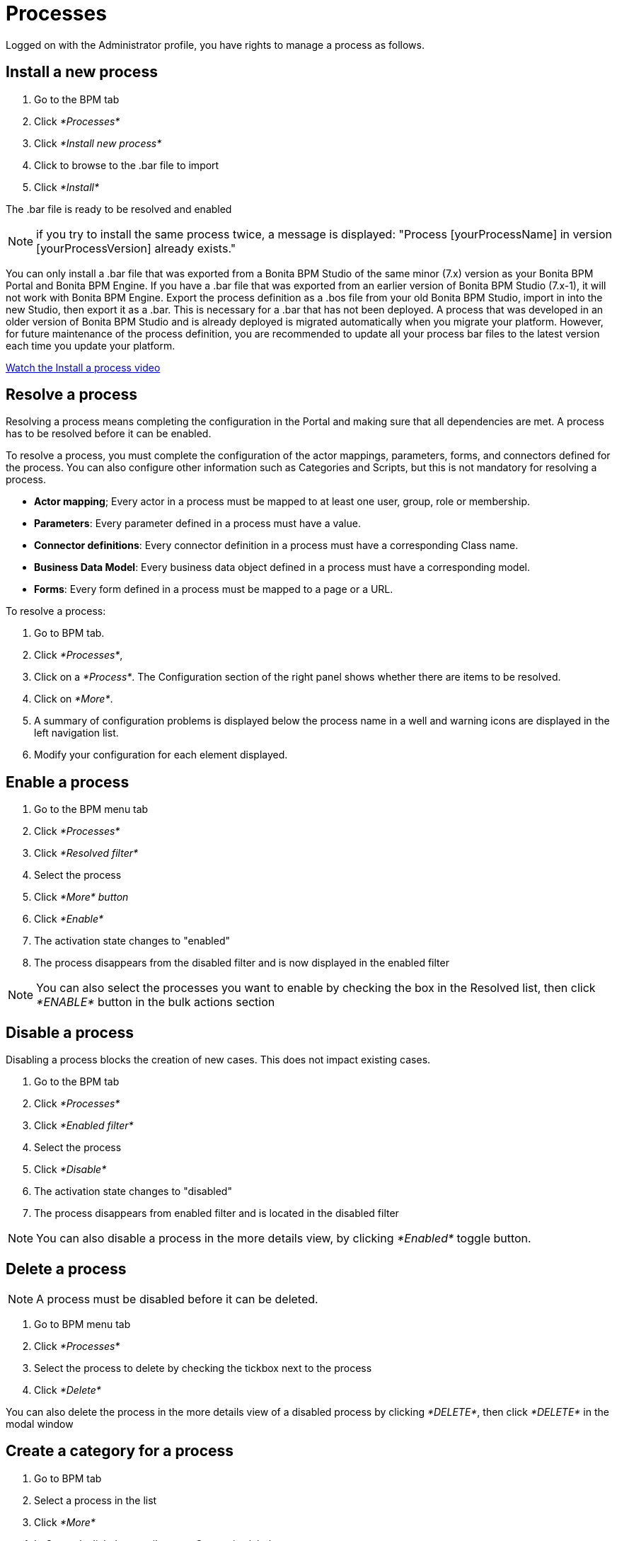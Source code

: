 = Processes
:description: Logged on with the Administrator profile, you have rights to manage a process as follows.

Logged on with the Administrator profile, you have rights to manage a process as follows.

== Install a new process

. Go to the BPM tab
. Click _*Processes*_
. Click _*Install new process*_
. Click to browse to the .bar file to import
. Click _*Install*_

The .bar file is ready to be resolved and enabled

NOTE: if you try to install the same process twice, a message is displayed: "Process [yourProcessName] in version [yourProcessVersion] already exists."

You can only install a .bar file that was exported from a Bonita BPM Studio of the same minor (7.x) version as your Bonita BPM Portal and Bonita BPM Engine. If you have a .bar file that was exported from an earlier version of Bonita BPM Studio (7.x-1), it will not work with Bonita BPM Engine. Export the process definition as a .bos file from your old Bonita BPM Studio, import in into the new Studio, then export it as a .bar. This is necessary for a .bar that has not been deployed. A process that was developed in an older version of Bonita BPM Studio and is already deployed is migrated automatically when you migrate your platform. However, for future maintenance of the process definition, you are recommended to update all your process bar files to the latest version each time you update your platform.

link:images/videos-6_0/install_an_app_in_bonita_portal.mp4[Watch the Install a process video]

== Resolve a process

Resolving a process means completing the configuration in the Portal and making sure that all dependencies are met. A process has to be resolved before it can be enabled.

To resolve a process, you must complete the configuration of the actor mappings, parameters, forms, and connectors defined for the process. You can also configure other information such as Categories and Scripts, but this is not mandatory for resolving a process.

* *Actor mapping*; Every actor in a process must be mapped to at least one user, group, role or membership.
* *Parameters*: Every parameter defined in a process must have a value.
* *Connector definitions*: Every connector definition in a process must have a corresponding Class name.
* *Business Data Model*: Every business data object defined in a process must have a corresponding model.
* *Forms*: Every form defined in a process must be mapped to a page or a URL.

To resolve a process:

. Go to BPM tab.
. Click _*Processes*_,
. Click on a _*Process*_. The Configuration section of the right panel shows whether there are items to be resolved.
. Click on _*More*_.
. A summary of configuration problems is displayed below the process name in a well and warning icons are displayed in the left navigation list.
. Modify your configuration for each element displayed.

== Enable a process

. Go to the BPM menu tab
. Click _*Processes*_
. Click _*Resolved filter*_
. Select the process
. Click _*More* button_
. Click _*Enable*_
. The activation state changes to "enabled"
. The process disappears from the disabled filter and is now displayed in the enabled filter

NOTE: You can also select the processes you want to enable by checking the box in the Resolved list, then click _*ENABLE*_ button in the bulk actions section

== Disable a process

Disabling a process blocks the creation of new cases. This does not impact existing cases.

. Go to the BPM tab
. Click _*Processes*_
. Click _*Enabled filter*_
. Select the process
. Click _*Disable*_
. The activation state changes to "disabled"
. The process disappears from enabled filter and is located in the disabled filter

NOTE: You can also disable a process in the more details view, by clicking _*Enabled*_ toggle button.

== Delete a process

NOTE: A process must be disabled before it can be deleted.

. Go to BPM menu tab
. Click _*Processes*_
. Select the process to delete by checking the tickbox next to the process
. Click _*Delete*_

You can also delete the process in the more details view of a disabled process by clicking _*DELETE*_, then click _*DELETE*_ in the modal window

== Create a category for a process

. Go to BPM tab
. Select a process in the list
. Click _*More*_
. In General, click the pencil next to Categories label
. In the opened modal, type a new category name then press _*Enter*_ key
. Click _*Save*_

After you created a category and added to the process, you can add other processes to the category.

== Add a category to a process

. Go to BPM tab
. Select a process in the list
. Click _*More*_
. In General, click the pencil next to Categories label
. In the opened modal, type a new category name then press _*Enter*_ key, or use arrow keys to browse among exisiting categories
. Click _*Save*_

== Make start a process available for more users

You need to map more organization entities to the actor labelled _initiator_ in the process definition. To do so:

. Go to the BPM tab.
. Click _*Processes*_.
. Select a process in the list.
. Click _*More*_.
. Click _*Actors*_ in the left navigation.
. In the Actors section, click the _*+*_ button in the user, group, role or membership column of the actor line.
. In the opened popup, click on the dropdown list to select one or several actors. The list displays the first five elements, then a number is displayed representing the other selected entities.
. Click _*APPLY*_.

NOTE: Notice that only the first 200 actors are displayed in the dropdown.

== Remove an entity from an actor

. Go to the BPM tab.
. Click _*Processes*_.
. Select a process in the list.
. Click _*More*_.
. Click _*Actors*_ in the left navigation.
. In the Actors section, click the _*pencil*_ button in the user, group, role or membership column of the actor line.
. In the opened popup, there is a list of the actors already mapped.
. Click the _*X*_ button next to the actor, or click _*Remove all*_.
. A list appears filled with the actors you can to remove. You can undo a removal by clicking _*X*_ button next to the actor or by clicking _*Enable all*_
. Click _*APPLY*_.

== Modify a parameter in the Administrator profile

NOTE: In versions 7.0.x, this feature is only available for Bonita BPM Performance edition. Starting from version 7.1.0, this feature is available for Bonita BPM Performance and Efficiency editions.

. Go to the BPM tab
. Click _*Processes*_
. Select a process
. Click _*MORE*_
. Click _*Parameters*_ in the left navigation
. In the *Value* column, click on the value you want to edit
. A field appears
. Click the _*Tick*_ button to validate your change or _*X*_ to dismiss your change.

== Edit a connector implementation

NOTE: In versions 7.0.x, this feature is only available for Bonita BPM Performance edition. Starting from version 7.1.0, this feature is available for Bonita BPM Performance and Efficiency editions.

. Go to the BPM tab
. Click _*Processes*_
. Click _*More*_ button
. Click _*Connectors*_
. In the connector definitions table, in the actions column, click on the _*Pencil*_
. Browse to a .zip file containing the new connector implementation
. Click _*Save*_ to import the new implementation.

== Fix forms

NOTE: For Bonita BPM Performance and Efficiency editions only.

. Go to the BPM tab.
. Click _*Processes*_.
. Click _*More*_ button.
. Click _*Forms*_ in the left navigation.
. The tables are displayed which list available forms. Click on a red link.
. A field input appears.
. Starting to type some text, and any matching names of installed forms will be proposed. If there is no match for the name you enter, it will be considered as a URL.
. Click the _*Tick*_ button to validate your change or _*X*_ to dismiss your change.

NOTE: You can also upload a form in order to create a new mapping.

== Upload a new form

NOTE: For Bonita BPM Performance and Efficiency editions only.

. Go to the BPM tab.
. Click _*Processes*_.
. Click _*More*_ button.
. Click _*Forms*_ in the left navigation.
. Click _*Form list*_ tab.
. A list of form is displayed. These forms are only visible to the current process.
. Click the _*plus*_ button at the bottom of the list.
. A file selector popup is displayed.
. Browse to a .zip containing a form.
. Click _*NEXT*_, then if your form requires some authorization, it will be displayed.
. Click _*CONFIRM*_.

== Edit an existing form

NOTE: For Bonita BPM Performance and Efficiency editions only.

. Go to the BPM tab.
. Click _*Processes*_.
. Click _*More*_ button.
. Click _*Forms*_ in the left navigation.
. Click _*Form list*_ tab.
. A list of forms is displayed. These forms are only visible to the current process.
. Click the _*pencil*_ button of a form line.
. A file selector popup is displayed.
. Browse to a .zip containing a form
. Click _*NEXT*_, then if your form requires some authorization, it will be displayed.
. Click _*CONFIRM*_.

== Edit a script content

NOTE: For Bonita BPM Performance and Efficiency editions only.

. Go to the BPM tab
. Click _*Processes*_
. Click _*More*_ button
. Click _*Scripts*_ in the left navigation
. A script content tree is displayed.
. You can search for a script by typing text in the dedicated field
. Click the _*pencil*_ button next to a script name
. A popup window is displayed
. Edit your script content
. Click _*SAVE*_
